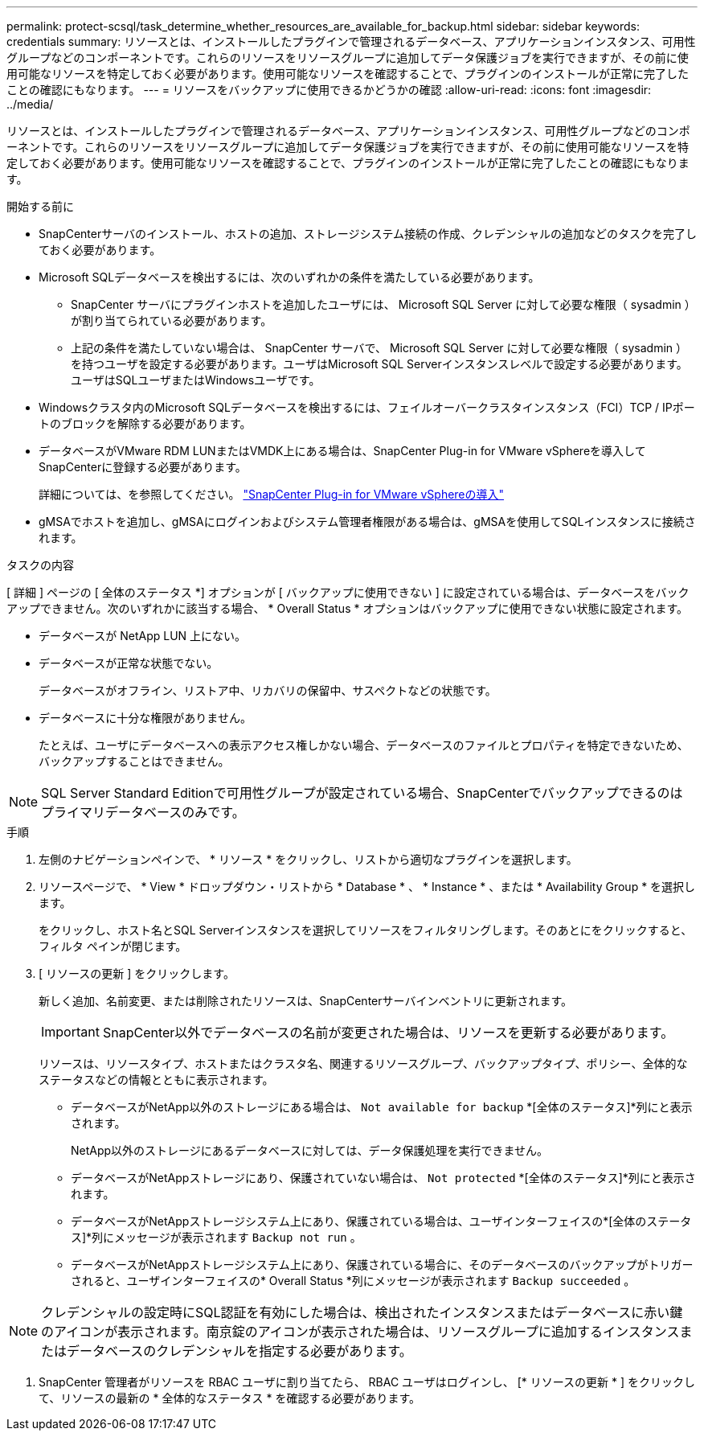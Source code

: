 ---
permalink: protect-scsql/task_determine_whether_resources_are_available_for_backup.html 
sidebar: sidebar 
keywords: credentials 
summary: リソースとは、インストールしたプラグインで管理されるデータベース、アプリケーションインスタンス、可用性グループなどのコンポーネントです。これらのリソースをリソースグループに追加してデータ保護ジョブを実行できますが、その前に使用可能なリソースを特定しておく必要があります。使用可能なリソースを確認することで、プラグインのインストールが正常に完了したことの確認にもなります。 
---
= リソースをバックアップに使用できるかどうかの確認
:allow-uri-read: 
:icons: font
:imagesdir: ../media/


[role="lead"]
リソースとは、インストールしたプラグインで管理されるデータベース、アプリケーションインスタンス、可用性グループなどのコンポーネントです。これらのリソースをリソースグループに追加してデータ保護ジョブを実行できますが、その前に使用可能なリソースを特定しておく必要があります。使用可能なリソースを確認することで、プラグインのインストールが正常に完了したことの確認にもなります。

.開始する前に
* SnapCenterサーバのインストール、ホストの追加、ストレージシステム接続の作成、クレデンシャルの追加などのタスクを完了しておく必要があります。
* Microsoft SQLデータベースを検出するには、次のいずれかの条件を満たしている必要があります。
+
** SnapCenter サーバにプラグインホストを追加したユーザには、 Microsoft SQL Server に対して必要な権限（ sysadmin ）が割り当てられている必要があります。
** 上記の条件を満たしていない場合は、 SnapCenter サーバで、 Microsoft SQL Server に対して必要な権限（ sysadmin ）を持つユーザを設定する必要があります。ユーザはMicrosoft SQL Serverインスタンスレベルで設定する必要があります。ユーザはSQLユーザまたはWindowsユーザです。


* Windowsクラスタ内のMicrosoft SQLデータベースを検出するには、フェイルオーバークラスタインスタンス（FCI）TCP / IPポートのブロックを解除する必要があります。
* データベースがVMware RDM LUNまたはVMDK上にある場合は、SnapCenter Plug-in for VMware vSphereを導入してSnapCenterに登録する必要があります。
+
詳細については、を参照してください。 https://docs.netapp.com/us-en/sc-plugin-vmware-vsphere/scpivs44_deploy_snapcenter_plug-in_for_vmware_vsphere.html["SnapCenter Plug-in for VMware vSphereの導入"^]

* gMSAでホストを追加し、gMSAにログインおよびシステム管理者権限がある場合は、gMSAを使用してSQLインスタンスに接続されます。


.タスクの内容
[ 詳細 ] ページの [ 全体のステータス *] オプションが [ バックアップに使用できない ] に設定されている場合は、データベースをバックアップできません。次のいずれかに該当する場合、 * Overall Status * オプションはバックアップに使用できない状態に設定されます。

* データベースが NetApp LUN 上にない。
* データベースが正常な状態でない。
+
データベースがオフライン、リストア中、リカバリの保留中、サスペクトなどの状態です。

* データベースに十分な権限がありません。
+
たとえば、ユーザにデータベースへの表示アクセス権しかない場合、データベースのファイルとプロパティを特定できないため、バックアップすることはできません。




NOTE: SQL Server Standard Editionで可用性グループが設定されている場合、SnapCenterでバックアップできるのはプライマリデータベースのみです。

.手順
. 左側のナビゲーションペインで、 * リソース * をクリックし、リストから適切なプラグインを選択します。
. リソースページで、 * View * ドロップダウン・リストから * Database * 、 * Instance * 、または * Availability Group * を選択します。
+
をクリックし、ホスト名とSQL Serverインスタンスを選択してリソースをフィルタリングします。そのあとにimage:../media/filter_icon.png[""]をクリックすると、フィルタ ペインが閉じます。

. [ リソースの更新 ] をクリックします。
+
新しく追加、名前変更、または削除されたリソースは、SnapCenterサーバインベントリに更新されます。

+

IMPORTANT: SnapCenter以外でデータベースの名前が変更された場合は、リソースを更新する必要があります。

+
リソースは、リソースタイプ、ホストまたはクラスタ名、関連するリソースグループ、バックアップタイプ、ポリシー、全体的なステータスなどの情報とともに表示されます。

+
** データベースがNetApp以外のストレージにある場合は、 `Not available for backup` *[全体のステータス]*列にと表示されます。
+
NetApp以外のストレージにあるデータベースに対しては、データ保護処理を実行できません。

** データベースがNetAppストレージにあり、保護されていない場合は、 `Not protected` *[全体のステータス]*列にと表示されます。
** データベースがNetAppストレージシステム上にあり、保護されている場合は、ユーザインターフェイスの*[全体のステータス]*列にメッセージが表示されます `Backup not run` 。
** データベースがNetAppストレージシステム上にあり、保護されている場合に、そのデータベースのバックアップがトリガーされると、ユーザインターフェイスの* Overall Status *列にメッセージが表示されます `Backup succeeded` 。





NOTE: クレデンシャルの設定時にSQL認証を有効にした場合は、検出されたインスタンスまたはデータベースに赤い鍵のアイコンが表示されます。南京錠のアイコンが表示された場合は、リソースグループに追加するインスタンスまたはデータベースのクレデンシャルを指定する必要があります。

. SnapCenter 管理者がリソースを RBAC ユーザに割り当てたら、 RBAC ユーザはログインし、 [* リソースの更新 * ] をクリックして、リソースの最新の * 全体的なステータス * を確認する必要があります。

